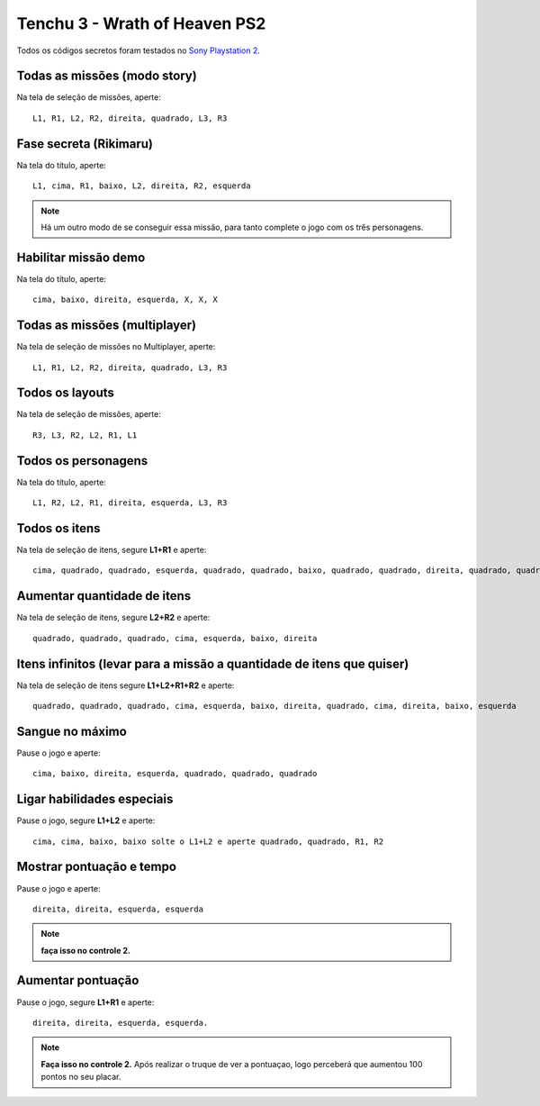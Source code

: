 Tenchu 3 - Wrath of Heaven PS2
------------------------------
Todos os códigos secretos foram testados no `Sony Playstation 2 <https://www.playstation.com/pt-br/>`_.

.. figure:: tenchu.jpg
    :scale: 60 %
    :align: center
    :alt: Tenchu Wrath of Heaven PS2

Todas as missões (modo story)
"""""""""""""""""""""""""""""
Na tela de seleção de missões, aperte::

   L1, R1, L2, R2, direita, quadrado, L3, R3

Fase secreta (Rikimaru)
"""""""""""""""""""""""

Na tela do título, aperte::

   L1, cima, R1, baixo, L2, direita, R2, esquerda

.. note:: Há um outro modo de se conseguir essa missão, para tanto complete o jogo com os três personagens.

Habilitar missão demo
"""""""""""""""""""""

Na tela do título, aperte::

   cima, baixo, direita, esquerda, X, X, X

Todas as missões (multiplayer)
""""""""""""""""""""""""""""""

Na tela de seleção de missões no Multiplayer, aperte::

   L1, R1, L2, R2, direita, quadrado, L3, R3

Todos os layouts
""""""""""""""""

Na tela de seleção de missões, aperte::

   R3, L3, R2, L2, R1, L1

Todos os personagens
""""""""""""""""""""

Na tela do título, aperte::

   L1, R2, L2, R1, direita, esquerda, L3, R3

Todos os itens
""""""""""""""

Na tela de seleção de itens, segure **L1+R1** e aperte::

   cima, quadrado, quadrado, esquerda, quadrado, quadrado, baixo, quadrado, quadrado, direita, quadrado, quadrado

Aumentar quantidade de itens
""""""""""""""""""""""""""""

Na tela de seleção de itens, segure **L2+R2** e aperte::

   quadrado, quadrado, quadrado, cima, esquerda, baixo, direita

Itens infinitos (levar para a missão a quantidade de itens que quiser)
""""""""""""""""""""""""""""""""""""""""""""""""""""""""""""""""""""""

Na tela de seleção de itens segure **L1+L2+R1+R2** e aperte::

   quadrado, quadrado, quadrado, cima, esquerda, baixo, direita, quadrado, cima, direita, baixo, esquerda

Sangue no máximo
""""""""""""""""

Pause o jogo e aperte::

   cima, baixo, direita, esquerda, quadrado, quadrado, quadrado

Ligar habilidades especiais
"""""""""""""""""""""""""""

Pause o jogo, segure **L1+L2** e aperte::

   cima, cima, baixo, baixo solte o L1+L2 e aperte quadrado, quadrado, R1, R2

Mostrar pontuação e tempo
"""""""""""""""""""""""""

Pause o jogo e aperte::

   direita, direita, esquerda, esquerda

.. note:: **faça isso no controle 2.**

Aumentar pontuação
""""""""""""""""""

Pause o jogo, segure **L1+R1** e aperte::

   direita, direita, esquerda, esquerda.

.. note:: **Faça isso no controle 2.** Após realizar o truque de ver a pontuaçao, logo perceberá que aumentou 100 pontos no seu placar.


